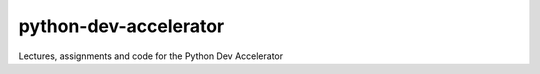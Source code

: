python-dev-accelerator
======================

Lectures, assignments and code for the Python Dev Accelerator
